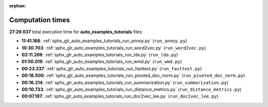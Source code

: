 
:orphan:

.. _sphx_glr_auto_examples_tutorials_sg_execution_times:

Computation times
=================
**27:29.037** total execution time for **auto_examples_tutorials** files:

- **11:41.168**: :ref:`sphx_glr_auto_examples_tutorials_run_annoy.py` (``run_annoy.py``)
- **10:30.703**: :ref:`sphx_glr_auto_examples_tutorials_run_word2vec.py` (``run_word2vec.py``)
- **02:11.266**: :ref:`sphx_glr_auto_examples_tutorials_run_lda.py` (``run_lda.py``)
- **01:50.019**: :ref:`sphx_glr_auto_examples_tutorials_run_wmd.py` (``run_wmd.py``)
- **00:23.237**: :ref:`sphx_glr_auto_examples_tutorials_run_fasttext.py` (``run_fasttext.py``)
- **00:18.500**: :ref:`sphx_glr_auto_examples_tutorials_run_pivoted_doc_norm.py` (``run_pivoted_doc_norm.py``)
- **00:16.214**: :ref:`sphx_glr_auto_examples_tutorials_run_summarization.py` (``run_summarization.py``)
- **00:10.733**: :ref:`sphx_glr_auto_examples_tutorials_run_distance_metrics.py` (``run_distance_metrics.py``)
- **00:07.197**: :ref:`sphx_glr_auto_examples_tutorials_run_doc2vec_lee.py` (``run_doc2vec_lee.py``)
